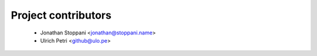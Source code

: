 ====================
Project contributors
====================

 * Jonathan Stoppani <jonathan@stoppani.name>
 * Ulrich Petri <github@ulo.pe>

